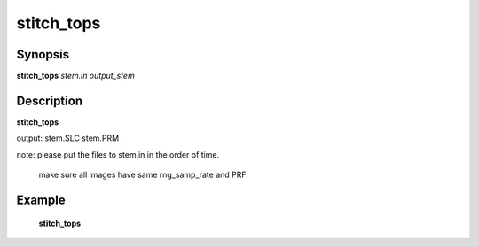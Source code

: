 .. index:: ! stitch_tops          

************      
stitch_tops       
************      

Synopsis
--------
**stitch_tops** *stem.in output_stem*    


Description
-----------
**stitch_tops**                      
    
output: stem.SLC stem.PRM

note: please put the files to stem.in in the order of time.

      make sure all images have same rng_samp_rate and PRF. 


Example
-------
    **stitch_tops** 



